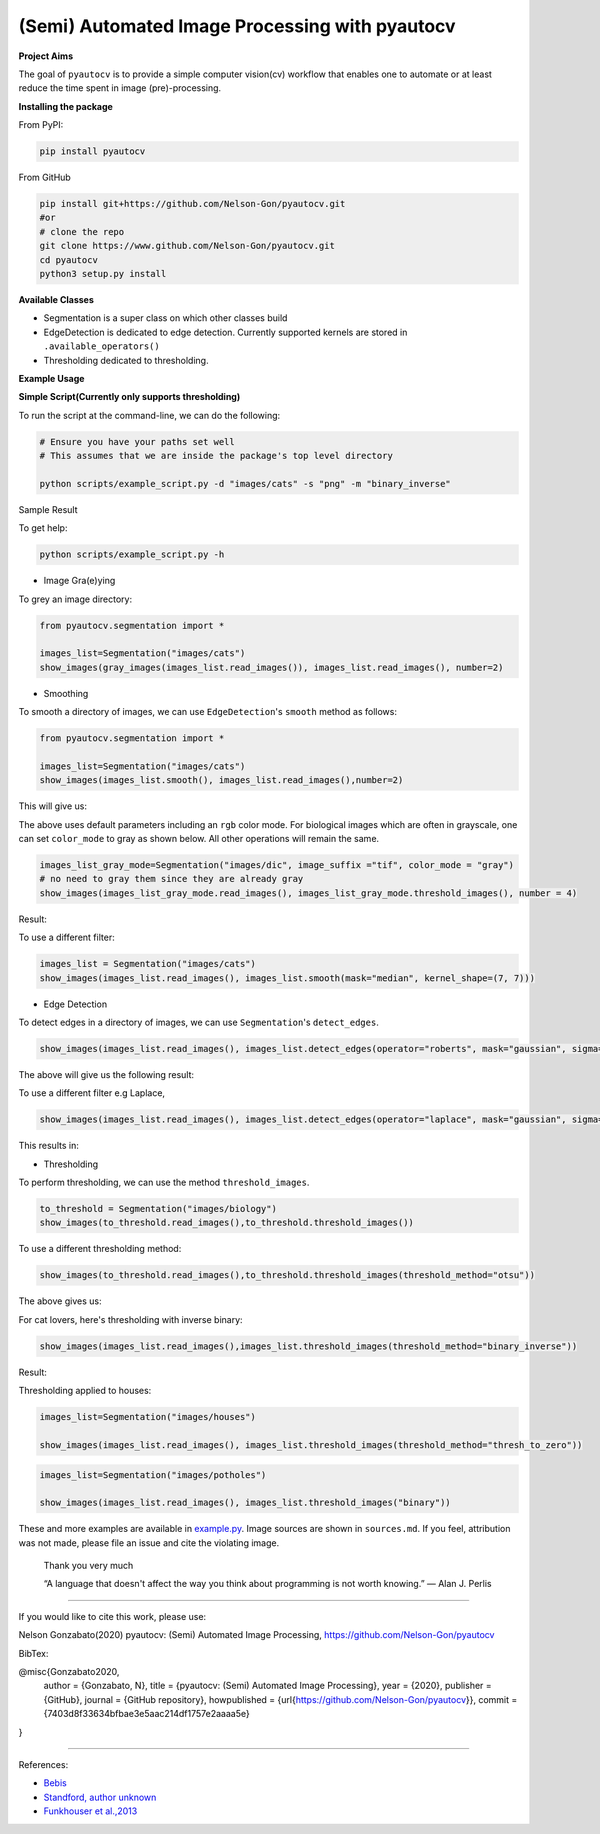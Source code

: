 
(Semi) Automated Image Processing with pyautocv
===============================================


.. image:: https://www.repostatus.org/badges/latest/wip.svg
   :target: https://www.repostatus.org/badges/latest/wip.svg
   :alt: Stage
 
.. image:: https://zenodo.org/badge/DOI/10.5281/zenodo.3766956.svg
   :target: https://doi.org/10.5281/zenodo.3766956
   :alt: DOI


.. image:: https://github.com/Nelson-Gon/pyautocv/workflows/Test-Package/badge.svg
   :target: https://github.com/Nelson-Gon/pyautocv/workflows/Test-Package/badge.svg
   :alt: Test-Package


.. image:: https://travis-ci.com/Nelson-Gon/pyautocv.svg?branch=master
   :target: https://travis-ci.com/Nelson-Gon/pyautocv.svg?branch=master
   :alt: Travis Build


.. image:: https://badge.fury.io/py/pyautocv.svg
   :target: https://pypi.python.org/pypi/pyautocv/
   :alt: PyPI version fury.io


.. image:: https://img.shields.io/pypi/l/pyautocv.svg
   :target: https://pypi.python.org/pypi/pyautocv/
   :alt: PyPI license


.. image:: https://img.shields.io/pypi/dm/pyautocv.svg
   :target: https://pypi.python.org/pypi/pyautocv/
   :alt: PyPI Downloads Month


.. image:: https://img.shields.io/badge/Maintained%3F-yes-green.svg
   :target: https://GitHub.com/Nelson-Gon/pyautocv/graphs/commit-activity
   :alt: Maintenance


.. image:: https://img.shields.io/github/last-commit/Nelson-Gon/pyautocv.svg
   :target: https://github.com/Nelson-Gon/pyautocv/commits/master
   :alt: GitHub last commit


.. image:: https://img.shields.io/github/issues/Nelson-Gon/pyautocv.svg
   :target: https://GitHub.com/Nelson-Gon/pyautocv/issues/
   :alt: GitHub issues


.. image:: https://img.shields.io/github/issues-closed/Nelson-Gon/pyautocv.svg
   :target: https://GitHub.com/Nelson-Gon/pyautocv/issues?q=is%3Aissue+is%3Aclosed
   :alt: GitHub issues-closed


.. image:: https://img.shields.io/badge/license-MIT-blue.svg
   :target: https://github.com/Nelson-Gon/pyautocv/blob/master/LICENSE
   :alt: license


**Project Aims**

The goal of ``pyautocv`` is to provide a simple computer vision(cv) workflow that enables one to automate 
or at least reduce the time spent in image (pre)-processing. 

**Installing the package**

From PyPI:

.. code-block::


   pip install pyautocv

From GitHub

.. code-block::

   pip install git+https://github.com/Nelson-Gon/pyautocv.git
   #or
   # clone the repo
   git clone https://www.github.com/Nelson-Gon/pyautocv.git
   cd pyautocv
   python3 setup.py install

**Available Classes**


* 
  Segmentation is a super class on which other classes build

* 
  EdgeDetection is dedicated to edge detection. Currently supported kernels are stored in ``.available_operators()``

* 
  Thresholding dedicated to thresholding.

**Example Usage**

**Simple Script(Currently only supports thresholding)**

To run the script at the  command-line, we can do the following:

.. code-block::


   # Ensure you have your paths set well
   # This assumes that we are inside the package's top level directory

   python scripts/example_script.py -d "images/cats" -s "png" -m "binary_inverse"

Sample Result


.. image:: sample_results/sample_script.png
   :target: sample_results/sample_script.png
   :alt: Command Line Script


To get help:

.. code-block::


   python scripts/example_script.py -h


* Image Gra(e)ying

To grey an image directory:

.. code-block:: python

   from pyautocv.segmentation import *

   images_list=Segmentation("images/cats")
   show_images(gray_images(images_list.read_images()), images_list.read_images(), number=2)


.. image:: sample_results/cats_gray.png
   :target: sample_results/cats_gray.png
   :alt: Grayed



* Smoothing

To smooth a directory of images, we can use ``EdgeDetection``\ 's ``smooth`` method as
follows:

.. code-block:: python


   from pyautocv.segmentation import *

   images_list=Segmentation("images/cats")
   show_images(images_list.smooth(), images_list.read_images(),number=2)

This will give us:


.. image:: sample_results/cats_smooth.png
   :target: sample_results/cats_smooth.png
   :alt: Smooth


The above uses default parameters including an ``rgb`` color mode. For biological images which are often in 
grayscale, one can set ``color_mode`` to gray as shown below. All other operations will remain the same.

.. code-block::


   images_list_gray_mode=Segmentation("images/dic", image_suffix ="tif", color_mode = "gray")
   # no need to gray them since they are already gray 
   show_images(images_list_gray_mode.read_images(), images_list_gray_mode.threshold_images(), number = 4)

Result:


.. image:: sample_results/gray_mode.png
   :target: sample_results/gray_mode.png
   :alt: Sample Gray


To use a different filter:

.. code-block:: python


   images_list = Segmentation("images/cats")
   show_images(images_list.read_images(), images_list.smooth(mask="median", kernel_shape=(7, 7)))


.. image:: ./sample_results/cat_median_smooth.png
   :target: ./sample_results/cat_median_smooth.png
   :alt: Cats-Median-Smooth



* Edge Detection 

To detect edges in a directory of images, we can use ``Segmentation``\ 's ``detect_edges``. 

.. code-block:: python


   show_images(images_list.read_images(), images_list.detect_edges(operator="roberts", mask="gaussian", sigma=0.8))

The above will give us the following result:


.. image:: ./sample_results/cats_gauss_edge.png
   :target: ./sample_results/cats_gauss_edge.png
   :alt: Sample_colored


To use a different filter e.g Laplace,

.. code-block::


   show_images(images_list.read_images(), images_list.detect_edges(operator="laplace", mask="gaussian", sigma=0))

This results in:


.. image:: ./sample_results/cats_laplace_gaussian.png
   :target: ./sample_results/cats_laplace_gaussian.png
   :alt: Laplace



* Thresholding

To perform thresholding, we can use the method ``threshold_images``.

.. code-block::

   to_threshold = Segmentation("images/biology")
   show_images(to_threshold.read_images(),to_threshold.threshold_images())


.. image:: ./sample_results/bio_thresh.png
   :target: ./sample_results/bio_thresh.png
   :alt: Threshold


To use a different thresholding method:

.. code-block::


   show_images(to_threshold.read_images(),to_threshold.threshold_images(threshold_method="otsu"))

The above gives us:


.. image:: ./sample_results/bio_thresh_otsu.png
   :target: ./sample_results/bio_thresh_otsu.png
   :alt: otsu


For cat lovers, here's thresholding with inverse binary:

.. code-block:: python


   show_images(images_list.read_images(),images_list.threshold_images(threshold_method="binary_inverse"))

Result:


.. image:: ./sample_results/cats_bin_inverse.png
   :target: ./sample_results/cats_bin_inverse.png
   :alt: Cats


Thresholding applied to houses:

.. code-block:: python

   images_list=Segmentation("images/houses")

   show_images(images_list.read_images(), images_list.threshold_images(threshold_method="thresh_to_zero"))


.. image:: ./sample_results/houses_thresh.png
   :target: ./sample_results/houses_thresh.png
   :alt: Threshold-Houses


.. code-block:: python


   images_list=Segmentation("images/potholes")

   show_images(images_list.read_images(), images_list.threshold_images("binary"))


.. image:: ./sample_results/potholes.png
   :target: ./sample_results/potholes.png
   :alt: Potholes


These and more examples are available in `example.py <./examples/example.py>`_. Image sources are
shown in ``sources.md``. If you feel, attribution was not made, please file an issue
and cite the violating image.

..

   Thank you very much

   “A language that doesn't affect the way you think about programming is not worth knowing.”
   ― Alan J. Perlis


----

If you would like to cite this work, please use:

Nelson Gonzabato(2020) pyautocv: (Semi) Automated Image Processing, https://github.com/Nelson-Gon/pyautocv

BibTex:

@misc{Gonzabato2020,
  author = {Gonzabato, N},
  title = {pyautocv: (Semi) Automated Image Processing},
  year = {2020},
  publisher = {GitHub},
  journal = {GitHub repository},
  howpublished = {\url{https://github.com/Nelson-Gon/pyautocv}},
  commit = {7403d8f33634bfbae3e5aac214df1757e2aaaa5e}
} 

----

References:


* 
  `Bebis <https://www.cse.unr.edu/~bebis/CS791E/Notes/EdgeDetection.pdf>`_

* 
  `Standford, author unknown <https://ai.stanford.edu/~syyeung/cvweb/tutorial3.html>`_

* 
  `Funkhouser et al.,2013 <https://www.cs.princeton.edu/courses/archive/fall13/cos429/lectures/05-segmentation1>`_
